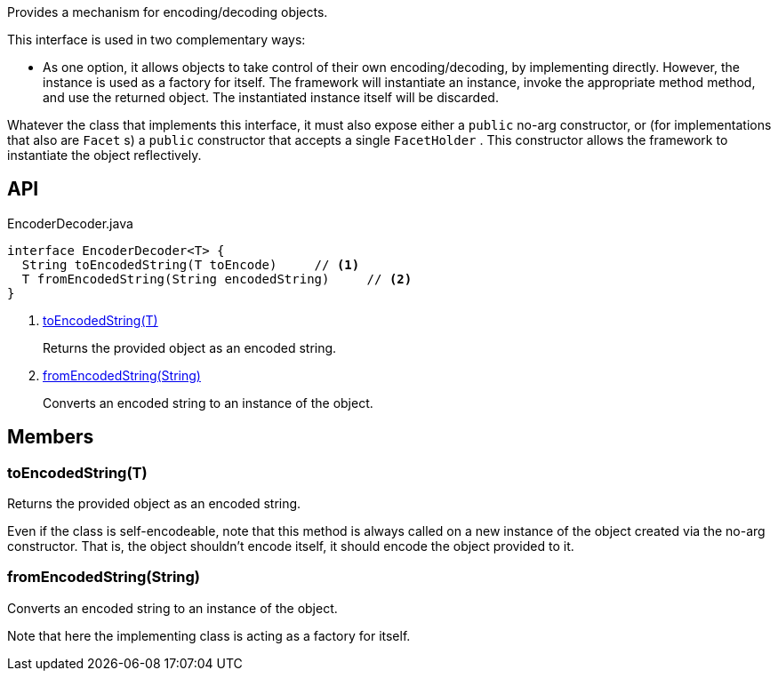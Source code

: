 :Notice: Licensed to the Apache Software Foundation (ASF) under one or more contributor license agreements. See the NOTICE file distributed with this work for additional information regarding copyright ownership. The ASF licenses this file to you under the Apache License, Version 2.0 (the "License"); you may not use this file except in compliance with the License. You may obtain a copy of the License at. http://www.apache.org/licenses/LICENSE-2.0 . Unless required by applicable law or agreed to in writing, software distributed under the License is distributed on an "AS IS" BASIS, WITHOUT WARRANTIES OR  CONDITIONS OF ANY KIND, either express or implied. See the License for the specific language governing permissions and limitations under the License.

Provides a mechanism for encoding/decoding objects.

This interface is used in two complementary ways:

* As one option, it allows objects to take control of their own encoding/decoding, by implementing directly. However, the instance is used as a factory for itself. The framework will instantiate an instance, invoke the appropriate method method, and use the returned object. The instantiated instance itself will be discarded.

Whatever the class that implements this interface, it must also expose either a `public` no-arg constructor, or (for implementations that also are `Facet` s) a `public` constructor that accepts a single `FacetHolder` . This constructor allows the framework to instantiate the object reflectively.

== API

[source,java]
.EncoderDecoder.java
----
interface EncoderDecoder<T> {
  String toEncodedString(T toEncode)     // <.>
  T fromEncodedString(String encodedString)     // <.>
}
----

<.> xref:#toEncodedString__T[toEncodedString(T)]
+
--
Returns the provided object as an encoded string.
--
<.> xref:#fromEncodedString__String[fromEncodedString(String)]
+
--
Converts an encoded string to an instance of the object.
--

== Members

[#toEncodedString__T]
=== toEncodedString(T)

Returns the provided object as an encoded string.

Even if the class is self-encodeable, note that this method is always called on a new instance of the object created via the no-arg constructor. That is, the object shouldn't encode itself, it should encode the object provided to it.

[#fromEncodedString__String]
=== fromEncodedString(String)

Converts an encoded string to an instance of the object.

Note that here the implementing class is acting as a factory for itself.
